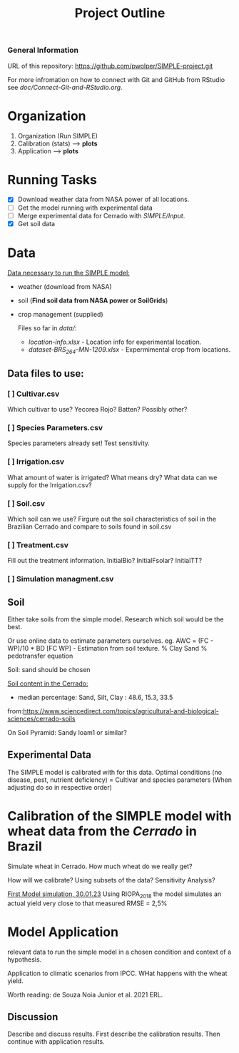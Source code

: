 #+title: Project Outline

*** General Information
URL of this repository: [[https://github.com/pwolper/SIMPLE-project.git]]

For more infromation on how to connect with Git and GitHub from RStudio see /doc/Connect-Git-and-RStudio.org/.

* Organization
1. Organization (Run SIMPLE)
2. Calibration (stats) --> *plots*
3. Application --> *plots*

* Running Tasks
- [X] Download weather data from NASA power of all locations.
- [ ] Get the model running with experimental data
- [-] Merge experimental data for Cerrado with /SIMPLE/Input/.
- [X] Get soil data

* Data
_Data necessary to run the SIMPLE model:_
- weather (download from NASA)
- soil (*Find soil data from NASA power or SoilGrids*)
- crop management (supplied)

  Files so far in /data//:
  - /location-info.xlsx/ - Location info for experimental location.
  - /dataset-BRS_264-MN-1209.xlsx/ - Expermimental crop from locations.

** Data files to use:
*** [ ] Cultivar.csv
Which cultivar to use? Yecorea Rojo? Batten? Possibly other?
*** [ ] Species Parameters.csv
Species parameters already set! Test sensitivity.
*** [ ] Irrigation.csv
What amount of water is irrigated? What means dry? What data can we supply for the Irrigation.csv?
*** [ ] Soil.csv
Which soil can we use? Firgure out the soil characteristics of soil in the Brazilian Cerrado and compare to soils found in soil.csv
*** [ ] Treatment.csv
Fill out the treatment information. InitialBio? InitialFsolar? InitialTT?
*** [ ] Simulation managment.csv


** Soil
Either take soils from the simple model. Research which soil would be the best.

Or use online data to estimate parameters ourselves.
eg. AWC = (FC - WP)/10 * BD
[FC WP] - Estimation from soil texture.
% Clay Sand % pedotransfer equation

Soil: sand should be chosen

_Soil content in the Cerrado:_
- median percentage:
  Sand, Silt, Clay : 48.6, 15.3, 33.5
from:https://www.sciencedirect.com/topics/agricultural-and-biological-sciences/cerrado-soils

On Soil Pyramid: Sandy loam1 or similar?

** Experimental Data
The SIMPLE model is calibrated with for this data. Optimal conditions (no disease, pest, nutrient deficiency)
= Cultivar and species parameters (When adjusting do so in respective order)

*  Calibration of the SIMPLE model with wheat data from the /Cerrado/ in Brazil
Simulate wheat in Cerrado. How much wheat do we really get?

How will we calibrate? Using subsets of the data? Sensitivity Analysis?

_First Model simulation, 30.01.23_
Using RIOPA_2018 the model simulates an actual yield very close to that measured RMSE = 2,5%

* Model Application
relevant data to run the simple model in a chosen condition and context of a hypothesis.

Application to climatic scenarios from IPCC. WHat happens with the wheat yield.

Worth reading:
de Souza Noia Junior et al. 2021 ERL.
** Discussion
Describe and discuss results. First describe the calibration results. Then continue with application results.
